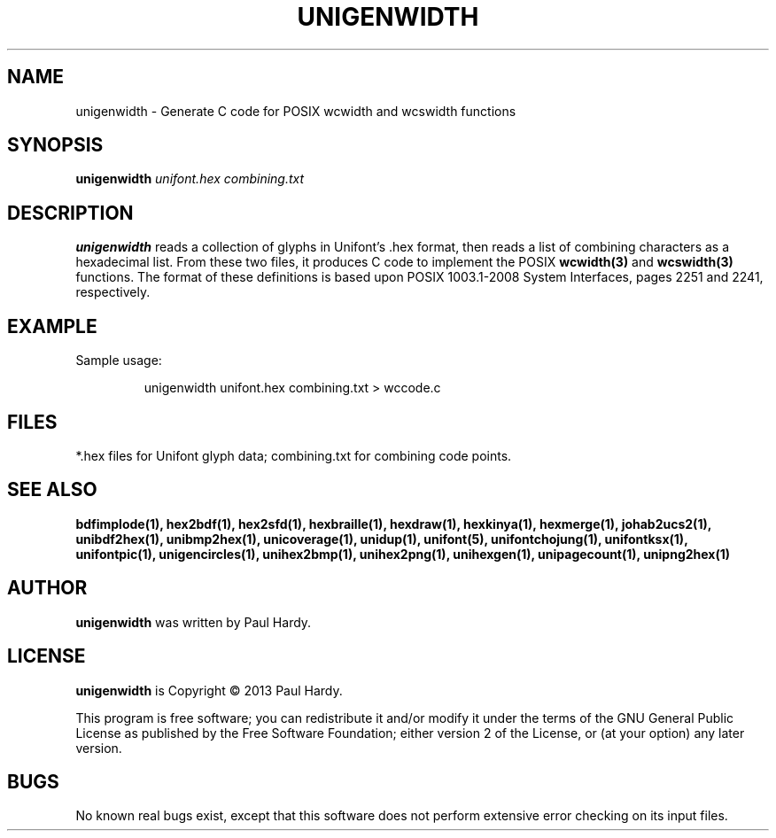 .TH UNIGENWIDTH 1 "2013 Sep 10"
.SH NAME
unigenwidth \- Generate C code for POSIX wcwidth and wcswidth functions
.SH SYNOPSIS
.br
.B unigenwidth
.I unifont.hex combining.txt
.SH DESCRIPTION
.B unigenwidth
reads a collection of glyphs in Unifont's .hex format,
then reads a list of combining characters as a hexadecimal list.
From these two files, it produces C code to implement the POSIX
.BR wcwidth(3)
and
.BR wcswidth(3)
functions.  The format of these definitions is based upon
POSIX 1003.1-2008 System Interfaces, pages 2251 and 2241, respectively.
.SH EXAMPLE
.PP
Sample usage:
.PP
.RS
unigenwidth unifont.hex combining.txt > wccode.c
.RE
.SH FILES
*.hex files for Unifont glyph data; combining.txt for combining code points.
.SH SEE ALSO
.BR bdfimplode(1),
.BR hex2bdf(1),
.BR hex2sfd(1),
.BR hexbraille(1),
.BR hexdraw(1),
.BR hexkinya(1),
.BR hexmerge(1),
.BR johab2ucs2(1),
.BR unibdf2hex(1),
.BR unibmp2hex(1),
.BR unicoverage(1),
.BR unidup(1),
.BR unifont(5),
.BR unifontchojung(1),
.BR unifontksx(1),
.BR unifontpic(1),
.BR unigencircles(1),
.BR unihex2bmp(1),
.BR unihex2png(1),
.BR unihexgen(1),
.BR unipagecount(1),
.BR unipng2hex(1)
.SH AUTHOR
.B unigenwidth
was written by Paul Hardy.
.SH LICENSE
.B unigenwidth
is Copyright \(co 2013 Paul Hardy.
.PP
This program is free software; you can redistribute it and/or modify
it under the terms of the GNU General Public License as published by
the Free Software Foundation; either version 2 of the License, or
(at your option) any later version.
.SH BUGS
No known real bugs exist, except that this software does not perform
extensive error checking on its input files.
